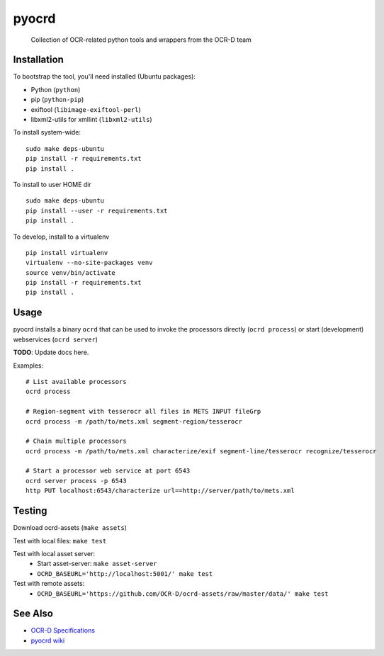 pyocrd
======


    Collection of OCR-related python tools and wrappers from the OCR-D team

.. image:: https://travis-ci.org/OCR-D/pyocrd.svg?branch=master
    :target: https://travis-ci.org/OCR-D/pyocrd

.. image:: https://img.shields.io/docker/automated/ocrd/pyocrd.svg
    :target: https://hub.docker.com/r/ocrd/pyocrd/tags/
    :alt: Docker Automated build

Installation
------------

To bootstrap the tool, you'll need installed (Ubuntu packages):

* Python (``python``)
* pip (``python-pip``)
* exiftool (``libimage-exiftool-perl``)
* libxml2-utils for xmllint (``libxml2-utils``)

To install system-wide:

::

    sudo make deps-ubuntu
    pip install -r requirements.txt
    pip install .

To install to user HOME dir

::

    sudo make deps-ubuntu
    pip install --user -r requirements.txt
    pip install .

To develop, install to a virtualenv

::

    pip install virtualenv
    virtualenv --no-site-packages venv
    source venv/bin/activate
    pip install -r requirements.txt
    pip install .

Usage
-----

pyocrd installs a binary ``ocrd`` that can be used to invoke the processors
directly (``ocrd process``) or start (development) webservices (``ocrd server``)

**TODO**: Update docs here.

Examples:

::

    # List available processors
    ocrd process

    # Region-segment with tesserocr all files in METS INPUT fileGrp
    ocrd process -m /path/to/mets.xml segment-region/tesserocr

    # Chain multiple processors
    ocrd process -m /path/to/mets.xml characterize/exif segment-line/tesserocr recognize/tesserocr

    # Start a processor web service at port 6543
    ocrd server process -p 6543
    http PUT localhost:6543/characterize url==http://server/path/to/mets.xml

Testing
-------

Download ocrd-assets (``make assets``)

Test with local files: ``make test``

Test with local asset server:
  - Start asset-server: ``make asset-server``
  - ``OCRD_BASEURL='http://localhost:5001/' make test``

Test with remote assets:
  - ``OCRD_BASEURL='https://github.com/OCR-D/ocrd-assets/raw/master/data/' make test``

See Also
--------

* `OCR-D Specifications <https://github.com/ocr-d/spec>`_
* `pyocrd wiki <https://github.com/ocr-d/pyocrd/wiki>`_
